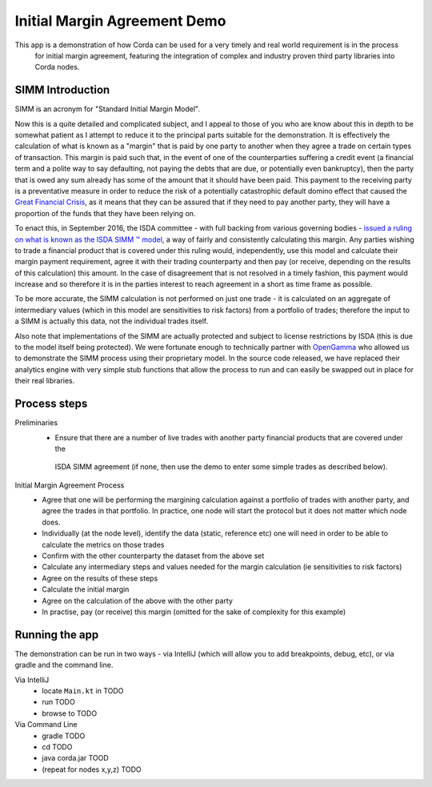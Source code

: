 Initial Margin Agreement Demo
=============================

This app is a demonstration of how Corda can be used for a very timely and real world requirement is in the process
 for initial margin agreement, featuring the integration of complex and industry proven third party libraries into Corda nodes.

SIMM Introduction
-----------------

SIMM is an acronym for "Standard Initial Margin Model".

Now this is a quite detailed and complicated subject, and I appeal to those of you who are know about this in depth to
be somewhat patient as I attempt to reduce it to the principal parts suitable for the demonstration. It is effectively
the calculation of what is known as a "margin" that is paid by one party to another when they agree a trade on certain
types of transaction. This margin is paid such that, in the event of one of the counterparties suffering a credit event
(a financial term and a polite way to say defaulting, not paying the debts that are due, or potentially even bankruptcy),
then the party that is owed any sum already has some of the amount that it should have been paid. This payment to the
receiving party is a preventative measure in order to reduce the risk of a potentially catastrophic default domino
effect that caused the `Great Financial Crisis <https://en.wikipedia.org/wiki/Financial_crisis_of_2007%E2%80%932008>`_,
as it means that they can be assured that if they need to pay another party, they will have a proportion of the funds
that they have been relying on.

To enact this, in September 2016, the ISDA committee - with full backing from various governing bodies -
`issued a ruling on what is known as the ISDA SIMM ™ model <http://www2.isda.org/news/isda-simm-deployed-today-new-industry-standard-for-calculating-initial-margin-widely-adopted-by-market-participants>`_,
a way of fairly and consistently calculating this margin. Any parties wishing to trade a financial product that is
covered under this ruling would, independently, use this model and calculate their margin payment requirement,
agree it with their trading counterparty and then pay (or receive, depending on the results of this calculation)
this amount. In the case of disagreement that is not resolved in a timely fashion, this payment would increase
and so therefore it is in the parties interest to reach agreement in a short as time frame as possible.

To be more accurate, the SIMM calculation is not performed on just one trade - it is calculated on an aggregate of
intermediary values (which in this model are sensitivities to risk factors) from a portfolio of trades; therefore
the input to a SIMM is actually this data, not the individual trades itself.

Also note that implementations of the SIMM are actually protected and subject to license restrictions by ISDA
(this is due to the model itself being protected). We were fortunate enough to technically partner with
`OpenGamma <http://www.opengamma.com>`_  who allowed us to demonstrate the SIMM process using their proprietary model.
In the source code released, we have replaced their analytics engine with very simple stub functions that allow
the process to run and can easily be swapped out in place for their real libraries.

Process steps
-------------

Preliminaries
    - Ensure that there are a number of live trades with another party financial products that are covered under the
     ISDA SIMM agreement (if none, then use the demo to enter some simple trades as described below).

Initial Margin Agreement Process
    - Agree that one will be performing the margining calculation against a portfolio of trades with another party, and agree the trades in that portfolio. In practice, one node will start the protocol but it does not matter which node does.
    - Individually (at the node level), identify the data (static, reference etc) one will need in order to be able to calculate the metrics on those trades
    - Confirm with the other counterparty the dataset from the above set
    - Calculate any intermediary steps and values needed for the margin calculation (ie sensitivities to risk factors)
    - Agree on the results of these steps
    - Calculate the initial margin
    - Agree on the calculation of the above with the other party
    - In practise, pay (or receive) this margin (omitted for the sake of complexity for this example)


Running the app
---------------

The demonstration can be run in two ways - via IntelliJ (which will allow you to add breakpoints, debug, etc), or via gradle and the command line.


Via IntelliJ
    - locate ``Main.kt`` in TODO
    - run TODO
    - browse to TODO

Via Command Line
    - gradle TODO
    - cd TODO
    - java corda.jar TOOD
    - (repeat for nodes x,y,z) TODO
